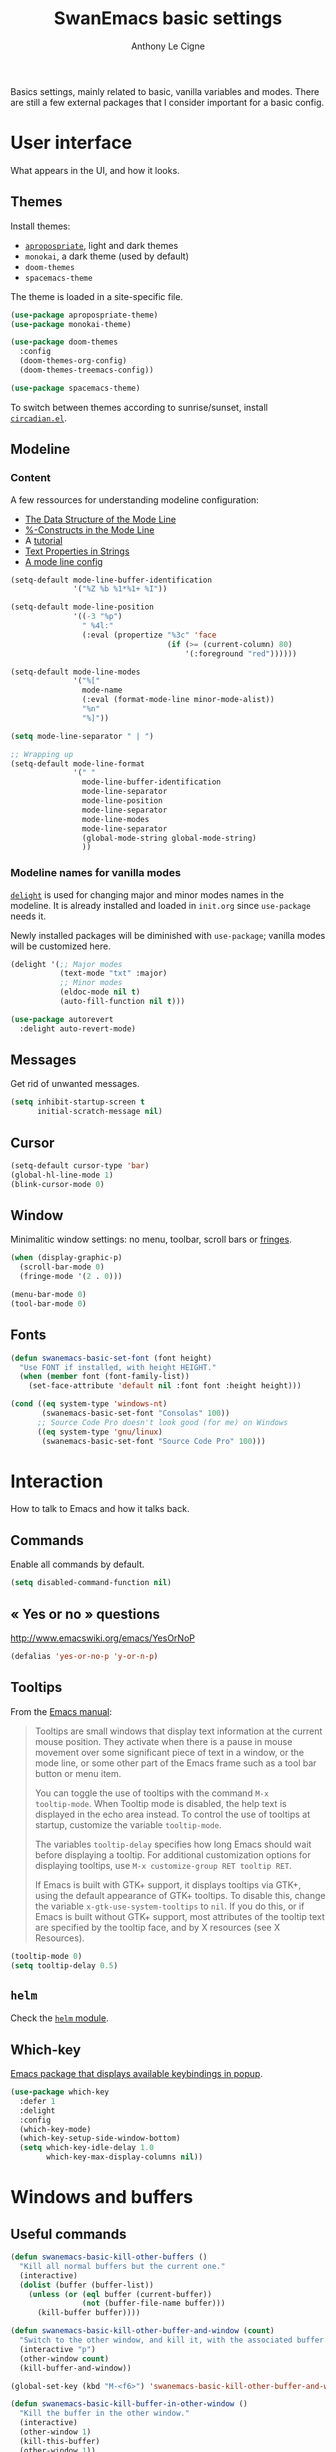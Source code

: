 #+TITLE: SwanEmacs basic settings
#+AUTHOR: Anthony Le Cigne

Basics settings, mainly related to basic, vanilla variables and
modes. There are still a few external packages that I consider
important for a basic config.

* Table of contents                                            :toc:noexport:
- [[#user-interface][User interface]]
  - [[#themes][Themes]]
  - [[#modeline][Modeline]]
  - [[#messages][Messages]]
  - [[#cursor][Cursor]]
  - [[#window][Window]]
  - [[#fonts][Fonts]]
- [[#interaction][Interaction]]
  - [[#commands][Commands]]
  - [[#-yes-or-no--questions][« Yes or no » questions]]
  - [[#tooltips][Tooltips]]
  - [[#helm][=helm=]]
  - [[#which-key][Which-key]]
- [[#windows-and-buffers][Windows and buffers]]
  - [[#useful-commands][Useful commands]]
  - [[#general][General]]
  - [[#ibuffer][=ibuffer=]]
  - [[#popwin][Popwin]]
- [[#navigation][Navigation]]
  - [[#searching][Searching]]
- [[#editing][Editing]]
  - [[#smartparens][=smartparens=]]
  - [[#expand-region][=expand-region=]]
  - [[#basic-commands][Basic commands]]
  - [[#useful-commands-1][Useful commands]]
  - [[#encoding][Encoding]]
  - [[#completion][Completion]]
  - [[#undoing-things][Undoing things]]
  - [[#misc][Misc]]
- [[#saving][Saving]]
  - [[#backups][Backups]]
- [[#programming][Programming]]
- [[#basic-fileproject-management][Basic file/project management]]
  - [[#projectile][=projectile=]]
  - [[#treemacs][Treemacs]]
  - [[#recentf][Recentf]]
  - [[#dired][Dired]]
  - [[#backups-1][Backups]]
  - [[#recentf-1][Recentf]]
- [[#help][Help]]
  - [[#general-1][General]]
  - [[#company-quickhelp][=company-quickhelp=]]
- [[#wrapping-up][Wrapping up]]

* User interface

What appears in the UI, and how it looks.

** Themes

Install themes:

- [[https://github.com/waymondo/apropospriate-theme][=apropospriate=]], light and dark themes
- =monokai=, a dark theme (used by default)
- =doom-themes=
- =spacemacs-theme=

The theme is loaded in a site-specific file.

#+BEGIN_SRC emacs-lisp :tangle yes
  (use-package apropospriate-theme)
  (use-package monokai-theme)

  (use-package doom-themes
    :config
    (doom-themes-org-config)
    (doom-themes-treemacs-config))

  (use-package spacemacs-theme)
#+END_SRC

To switch between themes according to sunrise/sunset, install
[[https://github.com/guidoschmidt/circadian.el][=circadian.el=]].

** Modeline

*** Content

A few ressources for understanding modeline configuration: 

- [[https://www.gnu.org/software/emacs/manual/html_node/elisp/Mode-Line-Data.html#Mode-Line-Data][The Data Structure of the Mode Line]]
- [[https://www.gnu.org/software/emacs/manual/html_node/elisp/_0025_002dConstructs.html#g_t_0025_002dConstructs][%-Constructs in the Mode Line]]
- A [[http://www.lunaryorn.com/2014/07/26/make-your-emacs-mode-line-more-useful.html][tutorial]]
- [[http://www.gnu.org/software/emacs/manual/html_node/elisp/Text-Props-and-Strings.html][Text Properties in Strings]]
- [[http://amitp.blogspot.com/2011/08/emacs-custom-mode-line.html][A mode line config]]

#+BEGIN_SRC emacs-lisp :tangle yes
  (setq-default mode-line-buffer-identification
                '("%Z %b %1*%1+ %I"))

  (setq-default mode-line-position
                '((-3 "%p")
                  " %4l:"
                  (:eval (propertize "%3c" 'face
                                     (if (>= (current-column) 80)
                                         '(:foreground "red"))))))

  (setq-default mode-line-modes
                '("%["
                  mode-name
                  (:eval (format-mode-line minor-mode-alist))
                  "%n"
                  "%]"))

  (setq mode-line-separator " | ")

  ;; Wrapping up
  (setq-default mode-line-format
                '(" "
                  mode-line-buffer-identification
                  mode-line-separator
                  mode-line-position
                  mode-line-separator
                  mode-line-modes
                  mode-line-separator
                  (global-mode-string global-mode-string)
                  ))
#+END_SRC

*** Modeline names for vanilla modes

[[https://elpa.gnu.org/packages/delight.html][=delight=]] is used for changing major and minor modes names in the
modeline. It is already installed and loaded in =init.org= since
=use-package= needs it.

Newly installed packages will be diminished with =use-package=;
vanilla modes will be customized here.

#+BEGIN_SRC emacs-lisp :tangle yes
  (delight '(;; Major modes
             (text-mode "txt" :major)
             ;; Minor modes
             (eldoc-mode nil t)
             (auto-fill-function nil t)))

  (use-package autorevert
    :delight auto-revert-mode)
#+END_SRC

** Messages

Get rid of unwanted messages.

#+BEGIN_SRC emacs-lisp :tangle yes
  (setq inhibit-startup-screen t
        initial-scratch-message nil)
#+END_SRC

** Cursor

#+BEGIN_SRC emacs-lisp :tangle yes
  (setq-default cursor-type 'bar)
  (global-hl-line-mode 1)
  (blink-cursor-mode 0)
#+END_SRC

** Window

Minimalitic window settings: no menu, toolbar, scroll bars or [[https://www.gnu.org/software/emacs/manual/html_node/emacs/Fringes.html][fringes]].

#+BEGIN_SRC emacs-lisp :tangle yes
  (when (display-graphic-p)
    (scroll-bar-mode 0)
    (fringe-mode '(2 . 0)))

  (menu-bar-mode 0)
  (tool-bar-mode 0)
#+END_SRC

** Fonts

#+BEGIN_SRC emacs-lisp :tangle yes
  (defun swanemacs-basic-set-font (font height)
    "Use FONT if installed, with height HEIGHT."
    (when (member font (font-family-list))
      (set-face-attribute 'default nil :font font :height height)))

  (cond ((eq system-type 'windows-nt)
         (swanemacs-basic-set-font "Consolas" 100))
        ;; Source Code Pro doesn't look good (for me) on Windows
        ((eq system-type 'gnu/linux)
         (swanemacs-basic-set-font "Source Code Pro" 100)))
#+END_SRC

* Interaction

How to talk to Emacs and how it talks back.

** Commands

Enable all commands by default.

#+begin_src emacs-lisp :tangle yes
  (setq disabled-command-function nil)
#+end_src

** « Yes or no » questions

http://www.emacswiki.org/emacs/YesOrNoP

#+BEGIN_SRC emacs-lisp :tangle yes
  (defalias 'yes-or-no-p 'y-or-n-p)
#+END_SRC

** Tooltips

From the [[http://www.gnu.org/software/emacs/manual/html_node/emacs/Tooltips.html][Emacs manual]]:

#+BEGIN_QUOTE
Tooltips are small windows that display text information at the
current mouse position. They activate when there is a pause in mouse
movement over some significant piece of text in a window, or the mode
line, or some other part of the Emacs frame such as a tool bar button
or menu item.

You can toggle the use of tooltips with the command =M-x
tooltip-mode=. When Tooltip mode is disabled, the help text is
displayed in the echo area instead. To control the use of tooltips at
startup, customize the variable =tooltip-mode=.

The variables =tooltip-delay= specifies how long Emacs should wait
before displaying a tooltip. For additional customization options for
displaying tooltips, use =M-x customize-group RET tooltip RET=.

If Emacs is built with GTK+ support, it displays tooltips via GTK+,
using the default appearance of GTK+ tooltips. To disable this, change
the variable =x-gtk-use-system-tooltips= to =nil=. If you do this, or
if Emacs is built without GTK+ support, most attributes of the tooltip
text are specified by the tooltip face, and by X resources (see X
Resources).
#+END_QUOTE

#+BEGIN_SRC emacs-lisp :tangle yes
  (tooltip-mode 0)
  (setq tooltip-delay 0.5)
#+END_SRC

** =helm=

Check the [[file:swanemacs-helm.org][=helm= module]].

** Which-key

[[https://github.com/justbur/emacs-which-key][Emacs package that displays available keybindings in popup]].

#+BEGIN_SRC emacs-lisp :tangle yes :noweb yes
  (use-package which-key
    :defer 1
    :delight
    :config
    (which-key-mode)
    (which-key-setup-side-window-bottom)
    (setq which-key-idle-delay 1.0
          which-key-max-display-columns nil))
#+END_SRC

* Windows and buffers

** Useful commands

#+BEGIN_SRC emacs-lisp :tangle yes
  (defun swanemacs-basic-kill-other-buffers ()
    "Kill all normal buffers but the current one."
    (interactive)
    (dolist (buffer (buffer-list))
      (unless (or (eql buffer (current-buffer))
                  (not (buffer-file-name buffer)))
        (kill-buffer buffer))))

  (defun swanemacs-basic-kill-other-buffer-and-window (count)
    "Switch to the other window, and kill it, with the associated buffer."
    (interactive "p")
    (other-window count)
    (kill-buffer-and-window))

  (global-set-key (kbd "M-<f6>") 'swanemacs-basic-kill-other-buffer-and-window)

  (defun swanemacs-basic-kill-buffer-in-other-window ()
    "Kill the buffer in the other window."
    (interactive)
    (other-window 1)
    (kill-this-buffer)
    (other-window 1))

  (global-set-key (kbd "<f6>") 'swanemacs-basic-kill-buffer-in-other-window)

  (defun swanemacs-basic-kill-other-window ()
    "Kill the other window but don't kill its buffer."
    (interactive)
    (other-window 1)
    (delete-window))

  (global-set-key (kbd "C-<f6>") 'swanemacs-basic-kill-other-window)

  (defun swanemacs-basic-switch-to-previous-buffer ()
    "Switch to the most recently selected buffer other than current
  buffer, unless the previous buffer is visible."
    (interactive)
    (switch-to-buffer (other-buffer (current-buffer) nil)))

  (key-chord-define-global "jh" 'swanemacs-basic-switch-to-previous-buffer)

  (global-set-key (kbd "C-S-k") 'kill-whole-line)
  (global-set-key (kbd "<f5>") 'kill-this-buffer)
  (key-chord-define-global ";k" 'kill-this-buffer)
  (global-set-key (kbd "M-<f5>") 'kill-buffer-and-window)
  (define-key global-map (kbd "C-c ù") 'ibuffer)
  (global-set-key (kbd "C-<f5>") 'delete-window)
  (key-chord-define-global ";o" 'other-window)
  (key-chord-define-global ";à" 'delete-window)
  (key-chord-define-global ";&" 'delete-other-windows)
  (key-chord-define-global ";é" 'split-window-below)
  (key-chord-define-global ";\"" 'split-window-right)

#+END_SRC

** General

#+BEGIN_SRC emacs-lisp :tangle yes
  (setq uniquify-buffer-name-style 'post-forward)

  (defadvice quit-window (before quit-window-always-kill)
    "When running `quit-window', always kill the buffer."
    (ad-set-arg 0 t))

  (ad-activate 'quit-window)
#+END_SRC

Saving sessions.

#+BEGIN_SRC emacs-lisp :tangle yes
  (desktop-save-mode 0)
  (setq desktop-save 'ask)
#+END_SRC

** =ibuffer=

[[https://www.emacswiki.org/emacs/IbufferMode][=ibuffer=]]...

#+BEGIN_QUOTE
[...] lets you operate on buffers much in the same manner as Dired.
#+END_QUOTE

#+BEGIN_SRC emacs-lisp :tangle yes
  (use-package ibuffer
    :ensure nil
    :config
    (setq ibuffer-default-sorting-mode 'major-mode)
    (setq ibuffer-saved-filter-groups
          (quote (("default"
                   ("Dired"
                    (mode . dired-mode))
                   ("Shell"
                    (or (mode . eshell-mode)
                        (mode . shell-mode)))
                   ("Org" ;; all org-related buffers
                    (mode . org-mode)
                    )
                   ("Markdown"
                    (mode . markdown-mode))
                   ("TeX"
                    (mode . latex-mode))              
                   ("Text"
                    (mode . text-mode))
                   ("R"
                    (mode . r-mode))
                   ("PDF"
                    (name . ".*\.pdf$"))
                   ("Data files"
                    (name . ".*\.csv$"))
                   ("Common Lisp"
                    (or (mode . lisp-mode)
                        (mode . slime-repl-mode)
                        ))
                   ("Emacs Lisp"
                    (or (mode . inferior-emacs-lisp-mode)
                        (mode . lisp-interaction-mode)
                        (mode . emacs-lisp-mode)))
                   ("Python"
                    (mode . python-mode))
                   ("R"
                    (or (mode . inferior-ess-mode)
                        (mode . ess-mode)))
                   ("Calc"
                    (mode . calc-mode))
                   ("Web"
                    (mode . eww-mode))
                   ("Planning"
                    (or
                     (name . "^\\*Calendar\\*$")
                     (name . "^\\*Org Agenda\\*$")))
                   ("Jabber"
                    (or
                     (mode . jabber-roster-mode)
                     (mode . jabber-chat-mode)))
                   ("IRC"
                    (mode . erc-mode))
                   ("ELPA"
                    (mode . package-menu-mode))
                   ))))

    (add-hook 'ibuffer-mode-hook
              (lambda ()
                ;;(ibuffer-auto-mode 1)   ;auto update the buffer-list
                (ibuffer-switch-to-saved-filter-groups "default")
                ))

    ;; Don't show (filter) groups that are empty.
    (setq ibuffer-show-empty-filter-groups nil)

    (setq ibuffer-formats
          '((mark modified read-only " "
                  (name 40 40 :left :elide)
                  " "
                  (mode 16 16 :left :elide)))))
#+END_SRC

** Popwin

[[https://github.com/m2ym/popwin-el][Github page]]. I should have a look at [[https://github.com/wasamasa/shackle][Shackle]] too.

#+BEGIN_QUOTE
=popwin= is a popup window manager for Emacs which makes you free from
the hell of annoying buffers [...]
#+END_QUOTE

#+BEGIN_SRC emacs-lisp :tangle yes
  (use-package popwin
    :defer 1				; probably not needed right away
    :config (popwin-mode 1))
#+END_SRC

* Navigation

** Searching

#+BEGIN_SRC emacs-lisp :tangle yes
  (setq isearch-allow-scroll t)
#+END_SRC

* Editing

What happens right around the cursor.

** =smartparens=

#+begin_src emacs-lisp :tangle yes
  (use-package smartparens
    :delight
    :config
    (require 'smartparens-config)
    (smartparens-global-mode))
#+end_src

** =expand-region=

#+begin_src emacs-lisp :tangle yes
  (use-package expand-region
    :bind ("C-=" . er/expand-region))
#+end_src

** Basic commands

#+begin_src emacs-lisp :tangle yes
  (global-set-key (kbd "M-à") 'mark-word)
#+end_src

** Useful commands

#+BEGIN_SRC emacs-lisp :tangle yes
  (defun swanemacs-basic-eval-and-replace ()
    "Replace the preceding sexp with its value."
    (interactive)
    (backward-kill-sexp)
    (condition-case nil
        (prin1 (eval (read (current-kill 0)))
               (current-buffer))
      (error (message "Invalid expression")
             (insert (current-kill 0)))))

  (global-set-key (kbd "C-c e") 'swanemacs-basic-eval-and-replace)

  (defun swanemacs-basic-unfill-region (beg end)
    "Unfill the region, joining text paragraphs into a single
  logical line. This is useful, e.g., for use with
  `visual-line-mode'."
    (interactive "*r")
    (let ((fill-column (point-max)))
      (fill-region beg end)))
#+END_SRC

Duplicate a line - taken from [[https://stackoverflow.com/a/998472][this SO answer]].

#+BEGIN_SRC emacs-lisp :tangle yes
  (defun swanemacs-basic-duplicate-line (arg)
    "Duplicate current line, leaving point in lower line."
    (interactive "*p")
    (setq buffer-undo-list (cons (point) buffer-undo-list)) ; save the point for undo
    ;; local variables for start and end of line
    (let ((bol (save-excursion (beginning-of-line) (point)))
          eol)
      (save-excursion
        ;; don't use forward-line for this, because you would have
        ;; to check whether you are at the end of the buffer
        (end-of-line)
        (setq eol (point))
        ;; store the line and disable the recording of undo information
        (let ((line (buffer-substring bol eol))
              (buffer-undo-list t)
              (count arg))
          ;; insert the line arg times
          (while (> count 0)
            (newline)         ;; because there is no newline in 'line'
            (insert line)
            (setq count (1- count))))
        ;; create the undo information
        (setq buffer-undo-list (cons (cons eol (point)) buffer-undo-list)))) ; end-of-let
    ;; put the point in the lowest line and return
    (next-line arg))

  (global-set-key (kbd "C-c d") 'swanemacs-basic-duplicate-line)
#+END_SRC

** Encoding

#+BEGIN_SRC emacs-lisp :tangle yes
  (setq system-time-locale "fr_FR.UTF-8"
        ;; disable CJK coding/encoding (Chinese/Japanese/Korean characters)
        utf-translate-cjk-mode nil
        locale-coding-system 'utf-8
        ;; Save clipboard strings into kill ring before replacing them. This
        ;; saves you the burden of losing data because you killed something in
        ;; Emacs before pasting it.
        save-interprogram-paste-before-kill t)

  (set-language-environment "UTF-8")
  (set-keyboard-coding-system 'utf-8-mac) ; For old Carbon emacs on OS X only
  (set-default-coding-systems 'utf-8)
  (set-terminal-coding-system 'utf-8)

  (unless (eq system-type 'windows-nt)
    (set-selection-coding-system 'utf-8))

  (prefer-coding-system 'utf-8)
#+END_SRC

** Completion

See the [[file:swanemacs-completion.org][=swanemacs-completion=]] module.

** Undoing things

Here is a [[https://www.emacswiki.org/emacs/UndoTree][presentation]] of =undo-tree= and an [[https://i2.wp.com/pragmaticemacs.com/wp-content/uploads/2015/06/wpid-undo-tree1.gif][animation]] of it in action
(from [[http://pragmaticemacs.com/][Pragmatic Emacs]]).

Use =C-x u= to call =undo-tree-visualize=.

#+BEGIN_SRC emacs-lisp :tangle yes
  (use-package undo-tree
    :demand
    :delight
    :config
    (global-undo-tree-mode))
#+END_SRC

** Misc

#+BEGIN_SRC emacs-lisp :tangle yes
  (show-paren-mode 1)
  (put 'upcase-region 'disabled nil)

  (add-hook 'text-mode-hook
            (lambda ()
              (turn-on-auto-fill)
              (setq default-justification 'left)
              (setq fill-column 70)))
#+END_SRC

* Saving

How to not lose stuff and keep track of it.

** Backups

See [[http://stackoverflow.com/a/151946/4288408][this link]] and [[http://stackoverflow.com/a/18330742/4288408][this link]].

#+BEGIN_SRC emacs-lisp :tangle yes
  (setq backup-by-copying t       ; don't clobber symlinks
        delete-old-versions t     ; delete excess backup files silently
        kept-new-versions 6       ; newest versions to keep when a new
                                  ; numbered backup is made
        kept-old-versions 2       ; oldest versions to keep when a new
                                  ; numbered backup is made
        version-control t)        ; version numbers for backup files
#+END_SRC

* Programming

Check the [[file:swanemacs-prog.org][=swanemacs-prog=]] module.

* Basic file/project management

Managing files or projects. Check also:

** =projectile=

Check the [[file:swanemacs-projectile.org][=swanemacs-projectile= module]].

** Treemacs

The [[https://github.com/Alexander-Miller/treemacs][Treemacs]] file explorer.

#+BEGIN_SRC emacs-lisp :tangle yes
  (use-package treemacs
    :defer t
    :config
    (setq treemacs-collapse-dirs              (if (executable-find "python") 3 0)
          treemacs-deferred-git-apply-delay   0.5
          treemacs-file-event-delay           5000
          treemacs-file-follow-delay          0.2
          treemacs-follow-after-init          t
          treemacs-follow-recenter-distance   0.1
          treemacs-goto-tag-strategy          'refetch-index
          treemacs-indentation                2
          treemacs-indentation-string         " "
          treemacs-is-never-other-window      nil
          treemacs-no-png-images              nil
          treemacs-project-follow-cleanup     nil
          treemacs-persist-file               (expand-file-name ".cache/treemacs-persist" user-emacs-directory)
          treemacs-recenter-after-file-follow nil
          treemacs-recenter-after-tag-follow  nil
          treemacs-show-hidden-files          t
          treemacs-silent-filewatch           nil
          treemacs-silent-refresh             nil
          treemacs-sorting                    'alphabetic-desc
          treemacs-space-between-root-nodes   t
          treemacs-tag-follow-cleanup         t
          treemacs-tag-follow-delay           1.5
          treemacs-width                      35)

    (treemacs-follow-mode t)
    (treemacs-filewatch-mode t)
    (treemacs-fringe-indicator-mode t)

    (pcase (cons (not (null (executable-find "git")))
                 (not (null (executable-find "python3"))))
      (`(t . t)
       (treemacs-git-mode 'extended))
      (`(t . _)
       (treemacs-git-mode 'simple)))
    :bind
    (:map global-map
          ("C-x t t"   . treemacs)
          ("C-x t B"   . treemacs-bookmark)
          ("C-x t C-t" . treemacs-find-file)
          ("C-x t M-t" . treemacs-find-tag)))

  (use-package treemacs-projectile
    :after treemacs projectile)
#+END_SRC

** Recentf

#+BEGIN_SRC emacs-lisp :tangle yes
  (use-package recentf
    :config
    (setq recentf-max-saved-items 50))
#+END_SRC

** Dired

Check the [[file:swanemacs-dired.org][=swanemacs-dired module=]].

** Backups

#+BEGIN_SRC emacs-lisp :tangle yes
  (setq backup-directory-alist `(("." . ,swanemacs-backup-dir)))
#+END_SRC

** Recentf

#+BEGIN_SRC emacs-lisp :tangle yes
  ;; One recentf file for every system I work on. This is not perfect
  ;; but better than having non-existent files from other systems in my
  ;; recentf list.
  (setq recentf-save-file (locate-user-emacs-file
                           (concat "recentf/recentf-" swanemacs-current-system)))
#+END_SRC

* Help

** General

#+BEGIN_SRC emacs-lisp :tangle yes
  (global-set-key (kbd "C-h C-f") 'find-function)
  (global-set-key (kbd "C-h C-v") 'find-variable)
#+END_SRC

** =company-quickhelp=

See this [[file:swanemacs-company.org::*=company-quickhelp=][section]] in the =swanemacs-company= module.

* Wrapping up

Declare =swanemacs-basic= as a feature.

#+BEGIN_SRC emacs-lisp :tangle yes
  (provide 'swanemacs-basic)
#+END_SRC
